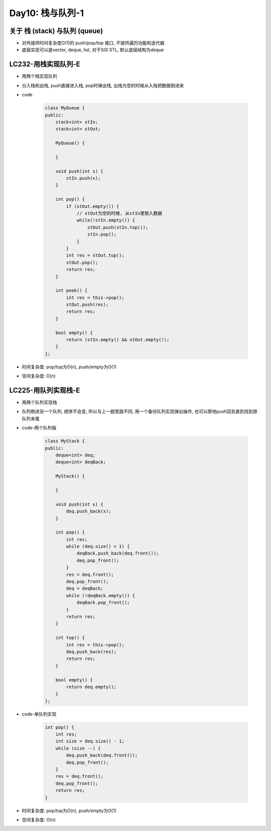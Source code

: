 .. _day10

Day10: 栈与队列-1
==================

关于 栈 (stack) 与队列 (queue)
------------------------------

- 对外提供时间复杂度O(1)的 push/pop/top 接口, 不提供遍历功能和迭代器

- 底层实现可以是vector, deque, list, 对于SGI STL, 默认底层结构为deque


LC232-用栈实现队列-E
--------------------

- 用两个栈实现队列

- 分入栈和出栈, push直接进入栈, pop时弹出栈, 出栈为空的时候从入栈把数据倒进来

- code

    .. code:: C++

        class MyQueue {
        public:
            stack<int> stIn;
            stack<int> stOut;

            MyQueue() {
                
            }
            
            void push(int x) {
                stIn.push(x);
            }
            
            int pop() {
                if (stOut.empty()) {
                    // stOut为空的时候, 从stIn里倒入数据
                    while(!stIn.empty()) {
                        stOut.push(stIn.top());
                        stIn.pop();
                    }
                }
                int res = stOut.top();
                stOut.pop();
                return res;
            }
            
            int peek() {
                int res = this->pop();
                stOut.push(res);
                return res;
            }
            
            bool empty() {
                return (stIn.empty() && stOut.empty());
            }
        };

- 时间复杂度: pop/top为O(n), push/empty为O(1)

- 空间复杂度: O(n)


LC225-用队列实现栈-E
--------------------

- 用两个队列实现栈

- 队列倒进另一个队列, 顺序不会变, 所以与上一题思路不同, 用一个备份队列实现弹出操作, 也可以原地push回去直到找到原队列末尾

- code-两个队列版

    .. code:: C++

        class MyStack {
        public:
            deque<int> deq;
            deque<int> deqBack;

            MyStack() {

            }
            
            void push(int x) {
                deq.push_back(x);
            }
            
            int pop() {
                int res;
                while (deq.size() > 1) {
                    deqBack.push_back(deq.front());
                    deq.pop_front();
                }
                res = deq.front();
                deq.pop_front();
                deq = deqBack;
                while (!deqBack.empty()) {
                    deqBack.pop_front();
                }
                return res;
            }
            
            int top() {
                int res = this->pop();
                deq.push_back(res);
                return res;
            }
            
            bool empty() {
                return deq.empty();
            }
        };        

- code-单队列实现

    .. code:: C++

        int pop() {
            int res;
            int size = deq.size() - 1;
            while (size --) {
                deq.push_back(deq.front());
                deq.pop_front();
            }
            res = deq.front();
            deq.pop_front();
            return res;
        }

- 时间复杂度: pop/top为O(n), push/empty为O(1)

- 空间复杂度: O(n)